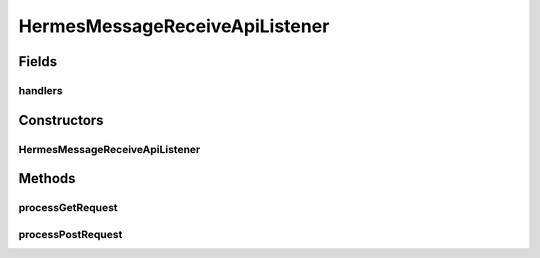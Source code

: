 .. java:import:: java.io IOException

.. java:import:: java.util HashMap

.. java:import:: java.util Map

.. java:import:: javax.servlet.http HttpServletRequest

.. java:import:: javax.xml.soap AttachmentPart

.. java:import:: hk.hku.cecid.piazza.commons.json JsonParseException

.. java:import:: hk.hku.cecid.piazza.commons.rest RestRequest

.. java:import:: hk.hku.cecid.piazza.commons.servlet RequestListenerException

.. java:import:: hk.hku.cecid.hermes.api Constants

.. java:import:: hk.hku.cecid.hermes.api ErrorCode

.. java:import:: hk.hku.cecid.hermes.api.handler As2ReceiveMessageHandler

.. java:import:: hk.hku.cecid.hermes.api.handler EbmsReceiveMessageHandler

.. java:import:: hk.hku.cecid.hermes.api.handler ReceiveMessageHandler

.. java:import:: hk.hku.cecid.hermes.api.spa ApiPlugin

HermesMessageReceiveApiListener
===============================

.. java:package:: hk.hku.cecid.hermes.api.listener
   :noindex:

.. java:type:: public class HermesMessageReceiveApiListener extends HermesProtocolApiListener

   HermesMessageReceiveApiListener

   :author: Patrick Yee

Fields
------
handlers
^^^^^^^^

.. java:field:: protected Map<String, ReceiveMessageHandler> handlers
   :outertype: HermesMessageReceiveApiListener

Constructors
------------
HermesMessageReceiveApiListener
^^^^^^^^^^^^^^^^^^^^^^^^^^^^^^^

.. java:constructor:: public HermesMessageReceiveApiListener()
   :outertype: HermesMessageReceiveApiListener

Methods
-------
processGetRequest
^^^^^^^^^^^^^^^^^

.. java:method:: protected Map<String, Object> processGetRequest(RestRequest request) throws RequestListenerException
   :outertype: HermesMessageReceiveApiListener

processPostRequest
^^^^^^^^^^^^^^^^^^

.. java:method:: protected Map<String, Object> processPostRequest(RestRequest request) throws RequestListenerException
   :outertype: HermesMessageReceiveApiListener

